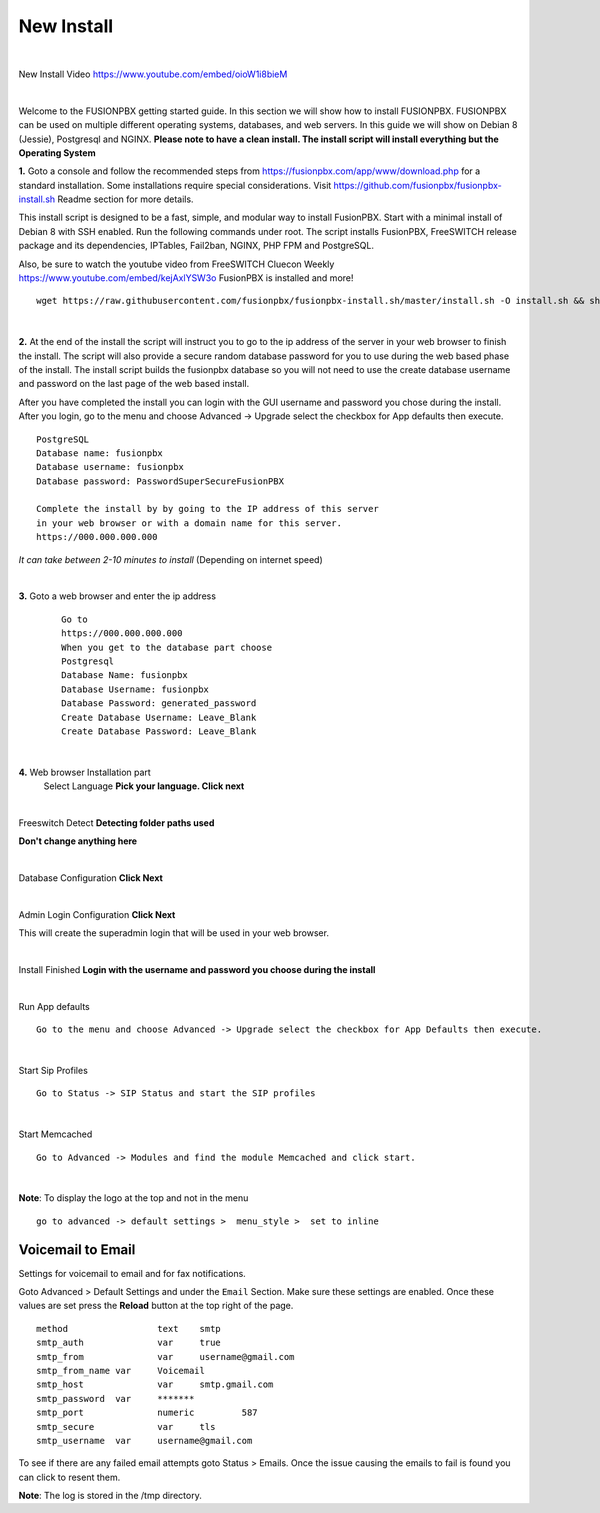 *************
New Install
*************
.. image:: ../_static/images/logo_right.png
        :scale: 85% 

|

New Install Video https://www.youtube.com/embed/oioW1i8bieM

|

Welcome to the FUSIONPBX getting started guide.  In this section we will show how to install FUSIONPBX.  FUSIONPBX can be used on multiple different operating systems, databases, and web servers.  In this guide we will show on Debian 8 (Jessie), Postgresql and NGINX.  **Please note to have a clean install.  The install script will install everything but the Operating System**
    
    
**1.** Goto a console and follow the recommended steps from https://fusionpbx.com/app/www/download.php for a standard installation.  Some installations require special considerations.  Visit https://github.com/fusionpbx/fusionpbx-install.sh Readme section for more details.

This install script is designed to be a fast, simple, and modular way to install FusionPBX. Start with a minimal install of Debian 8 with SSH enabled. Run the following commands under root. The script installs FusionPBX, FreeSWITCH release package and its dependencies, IPTables, Fail2ban, NGINX, PHP FPM and PostgreSQL.

Also, be sure to watch the youtube video from FreeSWITCH Cluecon Weekly https://www.youtube.com/embed/kejAxlYSW3o FusionPBX is installed and more!
     
::
     
  wget https://raw.githubusercontent.com/fusionpbx/fusionpbx-install.sh/master/install.sh -O install.sh && sh install.sh
     
|

**2.** At the end of the install the script will instruct you to go to the ip address of the server in your web browser to finish the install. The script will also provide a secure random database password for you to use during the web based phase of the install. The install script builds the fusionpbx database so you will not need to use the create database username and password on the last page of the web based install.

After you have completed the install you can login with the GUI username and password you chose during the install. After you login, go to the menu and choose Advanced -> Upgrade select the checkbox for App defaults then execute. 
     

::

   PostgreSQL
   Database name: fusionpbx
   Database username: fusionpbx
   Database password: PasswordSuperSecureFusionPBX

   Complete the install by by going to the IP address of this server
   in your web browser or with a domain name for this server.
   https://000.000.000.000

*It can take between 2-10 minutes to install* (Depending on internet speed)

|

**3.** Goto a web browser and enter the ip address
    ::
     
     Go to
     https://000.000.000.000
     When you get to the database part choose
     Postgresql
     Database Name: fusionpbx
     Database Username: fusionpbx
     Database Password: generated_password
     Create Database Username: Leave_Blank
     Create Database Password: Leave_Blank
 
|

     
**4.** Web browser Installation part
    Select Language **Pick your language. Click next**
    
    .. image:: ../_static/images/install_lang_new.jpg
        :scale: 85%

|

Freeswitch Detect **Detecting folder paths used**
    
.. image:: ../_static/images/install_detect_freeswitch_new.jpg
        :scale: 85% 

**Don't change anything here**
    
|

Database Configuration **Click Next**

.. image:: ../_static/images/install_database_config_new.jpg
        :scale: 85% 
     
     
|

Admin Login Configuration **Click Next**

.. image:: ../_static/images/install_admin_username_new.jpg
        :scale: 85% 
     
This will create the superadmin login that will be used in your web browser.

|

Install Finished  **Login with the username and password you choose during the install**
     
     
.. image:: ../_static/images/ilogin.jpg
        :scale: 80%
      
    

|

Run App defaults

::

  Go to the menu and choose Advanced -> Upgrade select the checkbox for App Defaults then execute.
  
.. image:: ../_static/images/fusionpbx_upgrade_app_defaults.jpg
        :scale: 85%  

|

Start Sip Profiles

::

  Go to Status -> SIP Status and start the SIP profiles

.. image:: ../_static/images/fusionpbx_sip_status.jpg
        :scale: 85%

|

Start Memcached

::

    Go to Advanced -> Modules and find the module Memcached and click start.
    
.. image:: ../_static/images/fusionpbx_start_memcached.jpg
        :scale: 85%
        
|

**Note**: To display the logo at the top and not in the menu

::

  go to advanced -> default settings >  menu_style >  set to inline

Voicemail to Email
====================

Settings for voicemail to email and for fax notifications.


Goto Advanced > Default Settings and under the ``Email`` Section. Make sure these settings are enabled. Once these values are set press the **Reload** button at the top right of the page.
::

 method			text  	smtp 	
 smtp_auth		var  	true  	
 smtp_from		var  	username@gmail.com 	  	
 smtp_from_name	var  	Voicemail	  	
 smtp_host		var  	smtp.gmail.com 	  	
 smtp_password	var  	******* 	  	
 smtp_port		numeric  	587	
 smtp_secure		var  	tls	
 smtp_username	var  	username@gmail.com 


To see if there are any failed email attempts goto Status > Emails.  Once the issue causing the emails to fail is found you can click to resent them.

**Note**: The log is stored in the /tmp directory.



